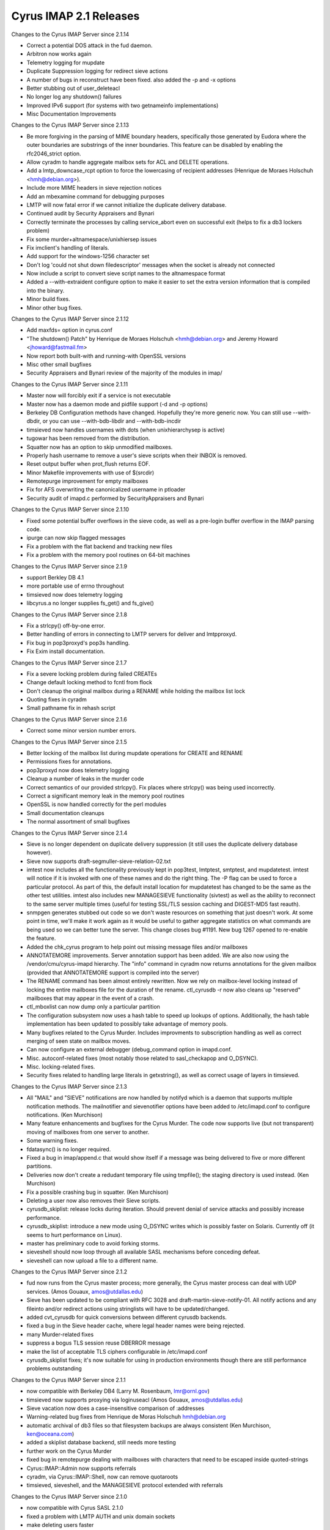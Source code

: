 =======================
Cyrus IMAP 2.1 Releases
=======================

Changes to the Cyrus IMAP Server since 2.1.14

*   Correct a potential DOS attack in the fud daemon.
*   Arbitron now works again
*   Telemetry logging for mupdate
*   Duplicate Suppression logging for redirect sieve actions
*   A number of bugs in reconstruct have been fixed. also added the -p and -x options
*   Better stubbing out of user_deleteacl
*   No longer log any shutdown() failures
*   Improved IPv6 support (for systems with two getnameinfo implementations)
*   Misc Documentation Improvements

Changes to the Cyrus IMAP Server since 2.1.13

*   Be more forgiving in the parsing of MIME boundary headers, specifically those generated by Eudora where the outer boundaries are substrings of the inner boundaries. This feature can be disabled by enabling the rfc2046_strict option.
*   Allow cyradm to handle aggregate mailbox sets for ACL and DELETE operations.
*   Add a lmtp_downcase_rcpt option to force the lowercasing of recipient addresses (Henrique de Moraes Holschuh <hmh@debian.org>).
*   Include more MIME headers in sieve rejection notices
*   Add an mbexamine command for debugging purposes
*   LMTP will now fatal error if we cannot initialize the duplicate delivery database.
*   Continued audit by Security Appraisers and Bynari
*   Correctly terminate the processes by calling service_abort even on successful exit (helps to fix a db3 lockers problem)
*   Fix some murder+altnamespace/unixhiersep issues
*   Fix imclient's handling of literals.
*   Add support for the windows-1256 character set
*   Don't log 'could not shut down filedescriptor' messages when the socket is already not connected
*   Now include a script to convert sieve script names to the altnamespace format
*   Added a --with-extraident configure option to make it easier to set the extra version information that is compiled into the binary.
*   Minor build fixes.
*   Minor other bug fixes.

Changes to the Cyrus IMAP Server since 2.1.12

*   Add maxfds= option in cyrus.conf
*   "The shutdown() Patch" by Henrique de Moraes Holschuh <hmh@debian.org> and Jeremy Howard <jhoward@fastmail.fm>
*   Now report both built-with and running-with OpenSSL versions
*   Misc other small bugfixes
*   Security Appraisers and Bynari review of the majority of the modules in imap/

Changes to the Cyrus IMAP Server since 2.1.11

*   Master now will forcibly exit if a service is not executable
*   Master now has a daemon mode and pidfile support (-d and -p options)
*   Berkeley DB Configuration methods have changed. Hopefully they're more generic now. You can still use --with-dbdir, or you can use --with-bdb-libdir and --with-bdb-incdir
*   timsieved now handles usernames with dots (when unixhierarchysep is active)
*   tugowar has been removed from the distribution.
*   Squatter now has an option to skip unmodified mailboxes.
*   Properly hash username to remove a user's sieve scripts when their INBOX is removed.
*   Reset output buffer when prot_flush returns EOF.
*   Minor Makefile improvements with use of $(srcdir)
*   Remotepurge improvement for empty mailboxes
*   Fix for AFS overwriting the canonicalized username in ptloader
*   Security audit of imapd.c performed by SecurityAppraisers and Bynari

Changes to the Cyrus IMAP Server since 2.1.10

*   Fixed some potential buffer overflows in the sieve code, as well as a pre-login buffer overflow in the IMAP parsing code.
*   ipurge can now skip flagged messages
*   Fix a problem with the flat backend and tracking new files
*   Fix a problem with the memory pool routines on 64-bit machines

Changes to the Cyrus IMAP Server since 2.1.9

*   support Berkley DB 4.1
*   more portable use of errno throughout
*   timsieved now does telemetry logging
*   libcyrus.a no longer supplies fs_get() and fs_give()

Changes to the Cyrus IMAP Server since 2.1.8

*   Fix a strlcpy() off-by-one error.
*   Better handling of errors in connecting to LMTP servers for deliver and lmtpproxyd.
*   Fix bug in pop3proxyd's pop3s handling.
*   Fix Exim install documentation.

Changes to the Cyrus IMAP Server since 2.1.7

*   Fix a severe locking problem during failed CREATEs
*   Change default locking method to fcntl from flock
*   Don't cleanup the original mailbox during a RENAME while holding the mailbox list lock
*   Quoting fixes in cyradm
*   Small pathname fix in rehash script

Changes to the Cyrus IMAP Server since 2.1.6

*   Correct some minor version number errors.

Changes to the Cyrus IMAP Server since 2.1.5

*   Better locking of the mailbox list during mupdate operations for CREATE and RENAME
*   Permissions fixes for annotations.
*   pop3proxyd now does telemetry logging
*   Cleanup a number of leaks in the murder code
*   Correct semantics of our provided strlcpy(). Fix places where strlcpy() was being used incorrectly.
*   Correct a significant memory leak in the memory pool routines
*   OpenSSL is now handled correctly for the perl modules
*   Small documentation cleanups
*   The normal assortment of small bugfixes

Changes to the Cyrus IMAP Server since 2.1.4

*   Sieve is no longer dependent on duplicate delivery suppression (it still uses the duplicate delivery database however).
*   Sieve now supports draft-segmuller-sieve-relation-02.txt
*   imtest now includes all the functionality previously kept in pop3test, lmtptest, smtptest, and mupdatetest. imtest will notice if it is invoked with one of these names and do the right thing. The -P flag can be used to force a particular protocol. As part of this, the default install location for mupdatetest has changed to be the same as the other test utilities. imtest also includes new MANAGESIEVE functionality (sivtest) as well as the ability to reconnect to the same server multiple times (useful for testing SSL/TLS session caching and DIGEST-MD5 fast reauth).
*   snmpgen generates stubbed out code so we don't waste resources on something that just doesn't work. At some point in time, we'll make it work again as it would be useful to gather aggregate statistics on what commands are being used so we can better tune the server. This change closes bug #1191. New bug 1267 opened to re-enable the feature.
*   Added the chk_cyrus program to help point out missing message files and/or mailboxes
*   ANNOTATEMORE improvements. Server annotation support has been added. We are also now using the /vendor/cmu/cyrus-imapd hierarchy. The "info" command in cyradm now returns annotations for the given mailbox (provided that ANNOTATEMORE support is compiled into the server)
*   The RENAME command has been almost entirely rewritten. Now we rely on mailbox-level locking instead of locking the entire mailboxes file for the duration of the rename. ctl_cyrusdb -r now also cleans up "reserved" mailboxes that may appear in the event of a crash.
*   ctl_mboxlist can now dump only a particular partition
*   The configuration subsystem now uses a hash table to speed up lookups of options. Additionally, the hash table implementation has been updated to possibly take advantage of memory pools.
*   Many bugfixes related to the Cyrus Murder. Includes improvments to subscription handling as well as correct merging of seen state on mailbox moves.
*   Can now configure an external debugger (debug_command option in imapd.conf.
*   Misc. autoconf-related fixes (most notably those related to sasl_checkapop and O_DSYNC).
*   Misc. locking-related fixes.
*   Security fixes related to handling large literals in getxstring(), as well as correct usage of layers in timsieved.

Changes to the Cyrus IMAP Server since 2.1.3

*   All "MAIL" and "SIEVE" notifications are now handled by notifyd which is a daemon that supports multiple notification methods. The mailnotifier and sievenotifier options have been added to /etc/imapd.conf to configure notifications. (Ken Murchison)
*   Many feature enhancements and bugfixes for the Cyrus Murder. The code now supports live (but not transparent) moving of mailboxes from one server to another.
*   Some warning fixes.
*   fdatasync() is no longer required.
*   Fixed a bug in imap/append.c that would show itself if a message was being delivered to five or more different partitions.
*   Deliveries now don't create a redudant temporary file using tmpfile(); the staging directory is used instead. (Ken Murchison)
*   Fix a possible crashing bug in squatter. (Ken Murchison)
*   Deleting a user now also removes their Sieve scripts.
*   cyrusdb_skiplist: release locks during iteration. Should prevent denial of service attacks and possibly increase performance.
*   cyrusdb_skiplist: introduce a new mode using O_DSYNC writes which is possibly faster on Solaris. Currently off (it seems to hurt performance on Linux).
*   master has preliminary code to avoid forking storms.
*   sieveshell should now loop through all available SASL mechanisms before conceding defeat.
*   sieveshell can now upload a file to a different name.

Changes to the Cyrus IMAP Server since 2.1.2

*   fud now runs from the Cyrus master process; more generally, the Cyrus master process can deal with UDP services. (Amos Gouaux, amos@utdallas.edu)
*   Sieve has been updated to be compliant with RFC 3028 and draft-martin-sieve-notify-01. All notify actions and any fileinto and/or redirect actions using stringlists will have to be updated/changed.
*   added cvt_cyrusdb for quick conversions between different cyrusdb backends.
*   fixed a bug in the Sieve header cache, where legal header names were being rejected.
*   many Murder-related fixes
*   suppress a bogus TLS session reuse DBERROR message
*   make the list of acceptable TLS ciphers configurable in /etc/imapd.conf
*   cyrusdb_skiplist fixes; it's now suitable for using in production environments though there are still performance problems outstanding

Changes to the Cyrus IMAP Server since 2.1.1

*   now compatible with Berkeley DB4 (Larry M. Rosenbaum, lmr@ornl.gov)
*   timsieved now supports proxying via loginuseacl (Amos Gouaux, amos@utdallas.edu)
*   Sieve vacation now does a case-insensitive comparison of :addresses
*   Warning-related bug fixes from Henrique de Moras Holschuh hmh@debian.org
*   automatic archival of db3 files so that filesystem backups are always consistent (Ken Murchison, ken@oceana.com)
*   added a skiplist database backend, still needs more testing
*   further work on the Cyrus Murder
*   fixed bug in remotepurge dealing with mailboxes with characters that need to be escaped inside quoted-strings
*   Cyrus::IMAP::Admin now supports referrals
*   cyradm, via Cyrus::IMAP::Shell, now can remove quotaroots
*   timsieved, sieveshell, and the MANAGESIEVE protocol extended with referrals

Changes to the Cyrus IMAP Server since 2.1.0

*   now compatible with Cyrus SASL 2.1.0
*   fixed a problem with LMTP AUTH and unix domain sockets
*   make deleting users faster
*   add a "-n" switch to remotepurge
*   cyradm now does implicit SASL authorization
*   fix for Sieve :matches comparator

